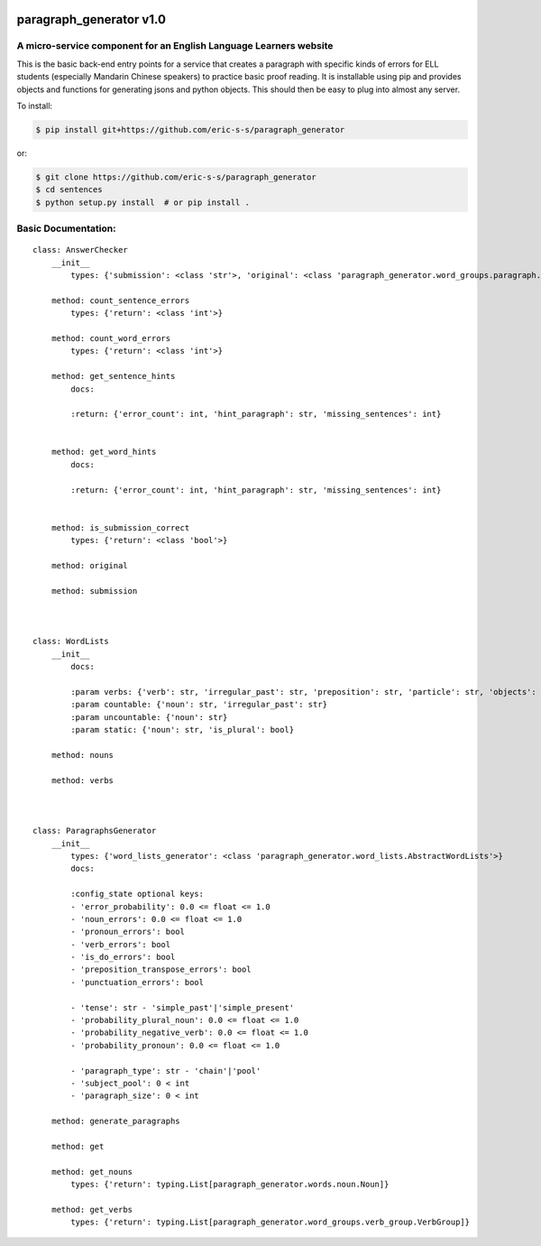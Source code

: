 .. image:: https://travis-ci.com/eric-s-s/paragraph_generator.svg?branch=master
    :target: https://travis-ci.com/eric-s-s/paragraph_generator

.. image:: https://coveralls.io/repos/github/eric-s-s/paragraph_generator/badge.svg?branch=master
    :target: https://coveralls.io/github/eric-s-s/paragraph_generator?branch=master


paragraph_generator v1.0
========================

A micro-service component for an English Language Learners website
------------------------------------------------------------------

This is the basic back-end entry points for a service that creates a paragraph with
specific kinds of errors for ELL students (especially Mandarin Chinese speakers) to practice
basic proof reading. It is installable using pip and provides objects and functions for
generating jsons and python objects. This should then be easy to plug into almost any
server.



To install:

.. code-block:: bash

    $ pip install git+https://github.com/eric-s-s/paragraph_generator

or:

.. code-block:: bash

    $ git clone https://github.com/eric-s-s/paragraph_generator
    $ cd sentences
    $ python setup.py install  # or pip install .


Basic Documentation:
--------------------
::


    class: AnswerChecker
        __init__
            types: {'submission': <class 'str'>, 'original': <class 'paragraph_generator.word_groups.paragraph.Paragraph'>}
    
        method: count_sentence_errors
            types: {'return': <class 'int'>}
    
        method: count_word_errors
            types: {'return': <class 'int'>}
    
        method: get_sentence_hints
            docs: 
    
            :return: {'error_count': int, 'hint_paragraph': str, 'missing_sentences': int}
            
    
        method: get_word_hints
            docs: 
    
            :return: {'error_count': int, 'hint_paragraph': str, 'missing_sentences': int}
            
    
        method: is_submission_correct
            types: {'return': <class 'bool'>}
    
        method: original
    
        method: submission
    
    
    
    class: WordLists
        __init__
            docs: 
    
            :param verbs: {'verb': str, 'irregular_past': str, 'preposition': str, 'particle': str, 'objects': int}
            :param countable: {'noun': str, 'irregular_past': str}
            :param uncountable: {'noun': str}
            :param static: {'noun': str, 'is_plural': bool}
            
        method: nouns
    
        method: verbs
    
    
    
    class: ParagraphsGenerator
        __init__
            types: {'word_lists_generator': <class 'paragraph_generator.word_lists.AbstractWordLists'>}
            docs: 
    
            :config_state optional keys:
            - 'error_probability': 0.0 <= float <= 1.0
            - 'noun_errors': 0.0 <= float <= 1.0
            - 'pronoun_errors': bool
            - 'verb_errors': bool
            - 'is_do_errors': bool
            - 'preposition_transpose_errors': bool
            - 'punctuation_errors': bool
    
            - 'tense': str - 'simple_past'|'simple_present'
            - 'probability_plural_noun': 0.0 <= float <= 1.0
            - 'probability_negative_verb': 0.0 <= float <= 1.0
            - 'probability_pronoun': 0.0 <= float <= 1.0
    
            - 'paragraph_type': str - 'chain'|'pool'
            - 'subject_pool': 0 < int
            - 'paragraph_size': 0 < int
            
        method: generate_paragraphs
    
        method: get
    
        method: get_nouns
            types: {'return': typing.List[paragraph_generator.words.noun.Noun]}
    
        method: get_verbs
            types: {'return': typing.List[paragraph_generator.word_groups.verb_group.VerbGroup]}
    